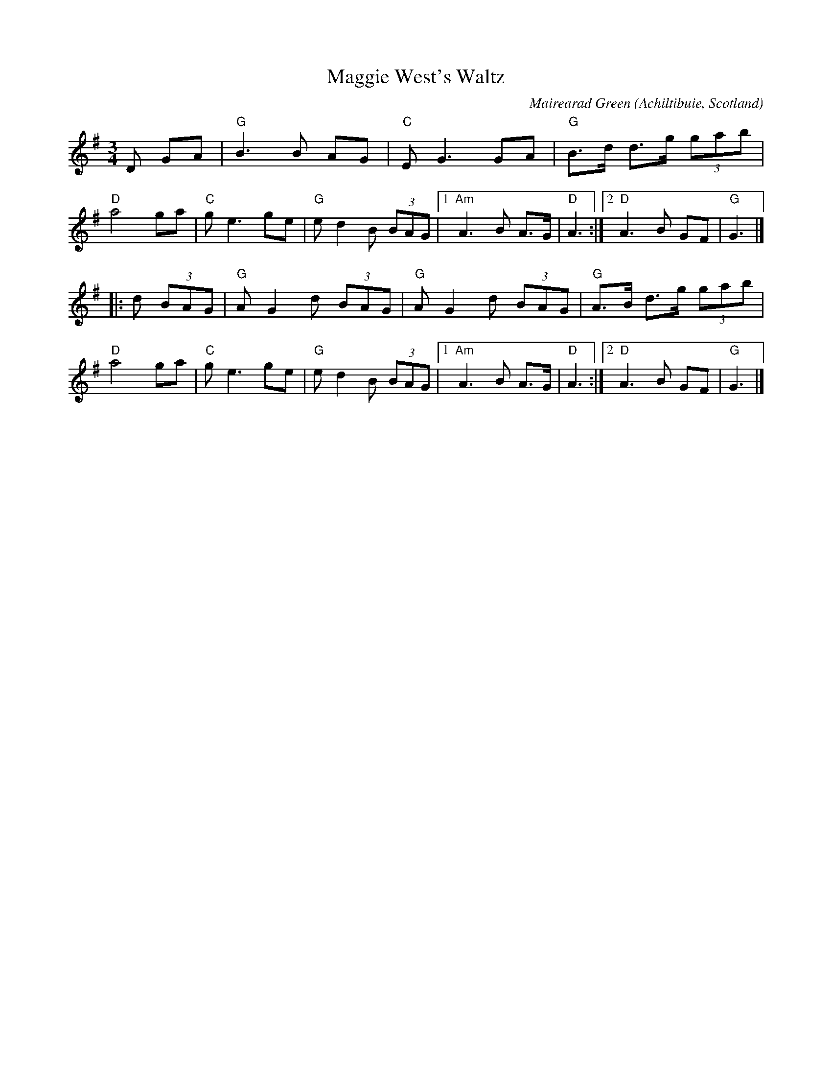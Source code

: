X: 3
T: Maggie West's Waltz
C: Mairearad Green
O: Achiltibuie, Scotland
N: Named for the composer's grandmother
S: https://thesession.org/tunes/9559
D: http://www.youtube.com/watch?v=4NEedmlXtT8
R: waltz
M: 3/4
L: 1/8
K: G
D GA |\
"G"B3B AG | "C"EG3 GA | "G"B>d d>g (3gab | "D"a4 ga |\
"C"ge3 ge | "G"ed2 B (3BAG |1 "Am"A3 B A>G | "D"A3 :|2 "D"A3 B GF | "G"G3 |]
|: d (3BAG |\
"G"AG2 d (3BAG | "G"AG2 d (3BAG | "G"A>B d>g (3gab |\
"D"a4 ga | "C"ge3 ge | "G"ed2 B (3BAG |1 "Am"A3 B A>G | "D"A3 :|2 "D"A3 B GF | "G"G3 |]
